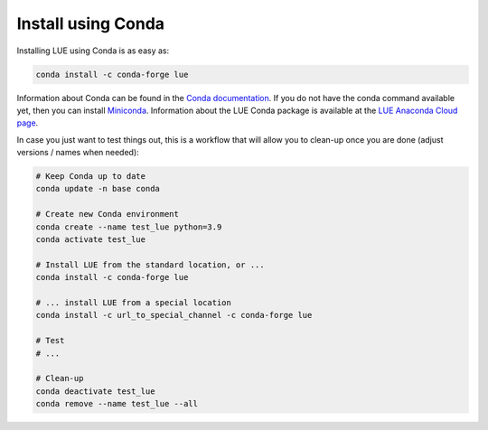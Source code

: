.. _install_conda:

Install using Conda
===================
Installing LUE using Conda is as easy as:

.. code-block:: bash

   conda install -c conda-forge lue

Information about Conda can be found in the `Conda documentation`_. If
you do not have the conda command available yet, then you can install
`Miniconda`_. Information about the LUE Conda package is available at the
`LUE Anaconda Cloud page`_.

.. _Conda documentation: https://docs.conda.io/en/latest/
.. _Miniconda: https://docs.conda.io/en/latest/miniconda.html
.. _LUE Anaconda Cloud page: https://anaconda.org/conda-forge/lue

In case you just want to test things out, this is a workflow that will allow you to clean-up
once you are done (adjust versions / names when needed):

.. code-block:: bash

   # Keep Conda up to date
   conda update -n base conda

   # Create new Conda environment
   conda create --name test_lue python=3.9
   conda activate test_lue

   # Install LUE from the standard location, or ...
   conda install -c conda-forge lue

   # ... install LUE from a special location
   conda install -c url_to_special_channel -c conda-forge lue

   # Test
   # ...

   # Clean-up
   conda deactivate test_lue
   conda remove --name test_lue --all
